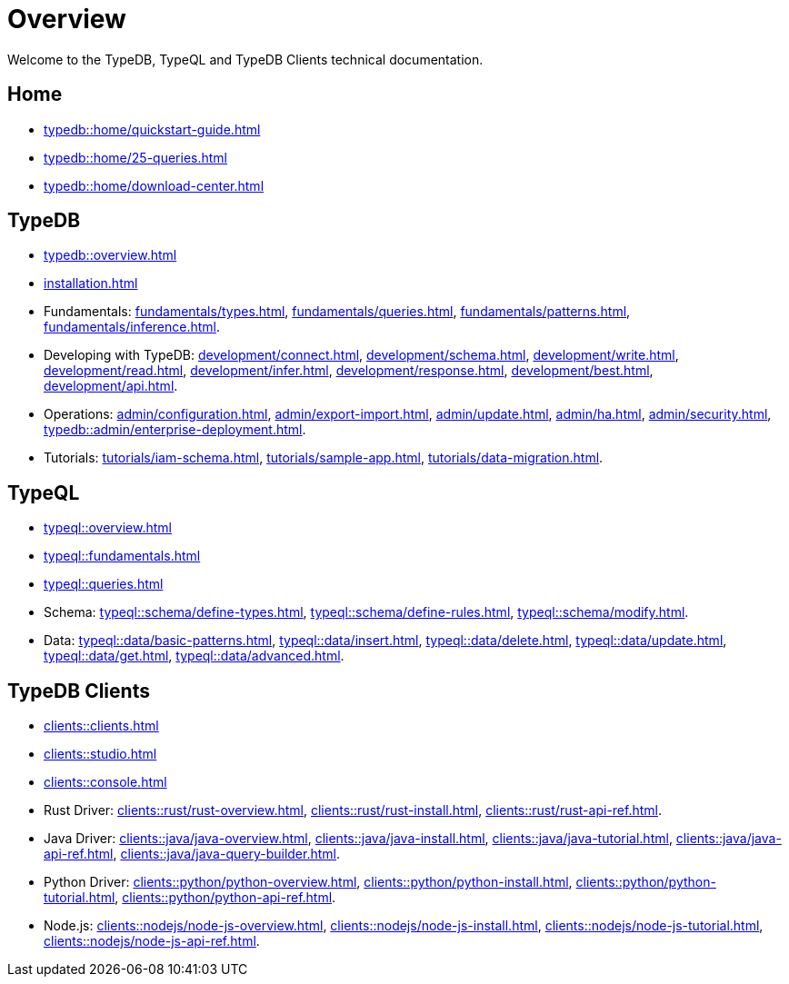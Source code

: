= Overview
:keywords: typedb, typeql, documentation, overview, introduction
:longTailKeywords: documentation overview, learn typedb, learn typeql, typedb schema, typedb data model
:pageTitle: Documentation overview
:summary: A birds-eye view of TypeQL and TypeDB

Welcome to the TypeDB, TypeQL and TypeDB Clients technical documentation.

== Home
//home?

//* xref:typedb::home/what-is-typedb.adoc[]
* xref:typedb::home/quickstart-guide.adoc[]
* xref:typedb::home/25-queries.adoc[]
* xref:typedb::home/download-center.adoc[]

== TypeDB

* xref:typedb::overview.adoc[]
* xref:installation.adoc[]

[#_fundamentals]
* Fundamentals:
xref:fundamentals/types.adoc[],
xref:fundamentals/queries.adoc[],
xref:fundamentals/patterns.adoc[],
xref:fundamentals/inference.adoc[].

[#_development]
* Developing with TypeDB:
xref:development/connect.adoc[],
xref:development/schema.adoc[],
xref:development/write.adoc[],
xref:development/read.adoc[],
xref:development/infer.adoc[],
xref:development/response.adoc[],
xref:development/best.adoc[],
xref:development/api.adoc[].
// #todo Consider moving API to Clients section with tabs

[#_operations]
* Operations:
xref:admin/configuration.adoc[],
xref:admin/export-import.adoc[],
xref:admin/update.adoc[],
xref:admin/ha.adoc[],
xref:admin/security.adoc[],
xref:typedb::admin/enterprise-deployment.adoc[].

[#_tutorials]
* Tutorials:
xref:tutorials/iam-schema.adoc[],
xref:tutorials/sample-app.adoc[],
xref:tutorials/data-migration.adoc[].

== TypeQL

* xref:typeql::overview.adoc[]
* xref:typeql::fundamentals.adoc[]
* xref:typeql::queries.adoc[]

* Schema:
xref:typeql::schema/define-types.adoc[],
xref:typeql::schema/define-rules.adoc[],
xref:typeql::schema/modify.adoc[].

* Data:
xref:typeql::data/basic-patterns.adoc[],
xref:typeql::data/insert.adoc[],
xref:typeql::data/delete.adoc[],
xref:typeql::data/update.adoc[],
xref:typeql::data/get.adoc[],
xref:typeql::data/advanced.adoc[].

//* xref:typeql::grammar.adoc[].

== TypeDB Clients

* xref:clients::clients.adoc[]
* xref:clients::studio.adoc[]
* xref:clients::console.adoc[]
* Rust Driver:
xref:clients::rust/rust-overview.adoc[],
xref:clients::rust/rust-install.adoc[],
xref:clients::rust/rust-api-ref.adoc[].
* Java Driver:
xref:clients::java/java-overview.adoc[],
xref:clients::java/java-install.adoc[],
xref:clients::java/java-tutorial.adoc[],
xref:clients::java/java-api-ref.adoc[],
xref:clients::java/java-query-builder.adoc[].
* Python Driver:
xref:clients::python/python-overview.adoc[],
xref:clients::python/python-install.adoc[],
xref:clients::python/python-tutorial.adoc[],
xref:clients::python/python-api-ref.adoc[].
* Node.js:
xref:clients::nodejs/node-js-overview.adoc[],
xref:clients::nodejs/node-js-install.adoc[],
xref:clients::nodejs/node-js-tutorial.adoc[],
xref:clients::nodejs/node-js-api-ref.adoc[].
//* xref:clients::other-languages.adoc[].
//* xref:clients::new-driver.adoc[]

//* xref:clients:resources:downloads.adoc[Downloads]
//#todo Remove it
